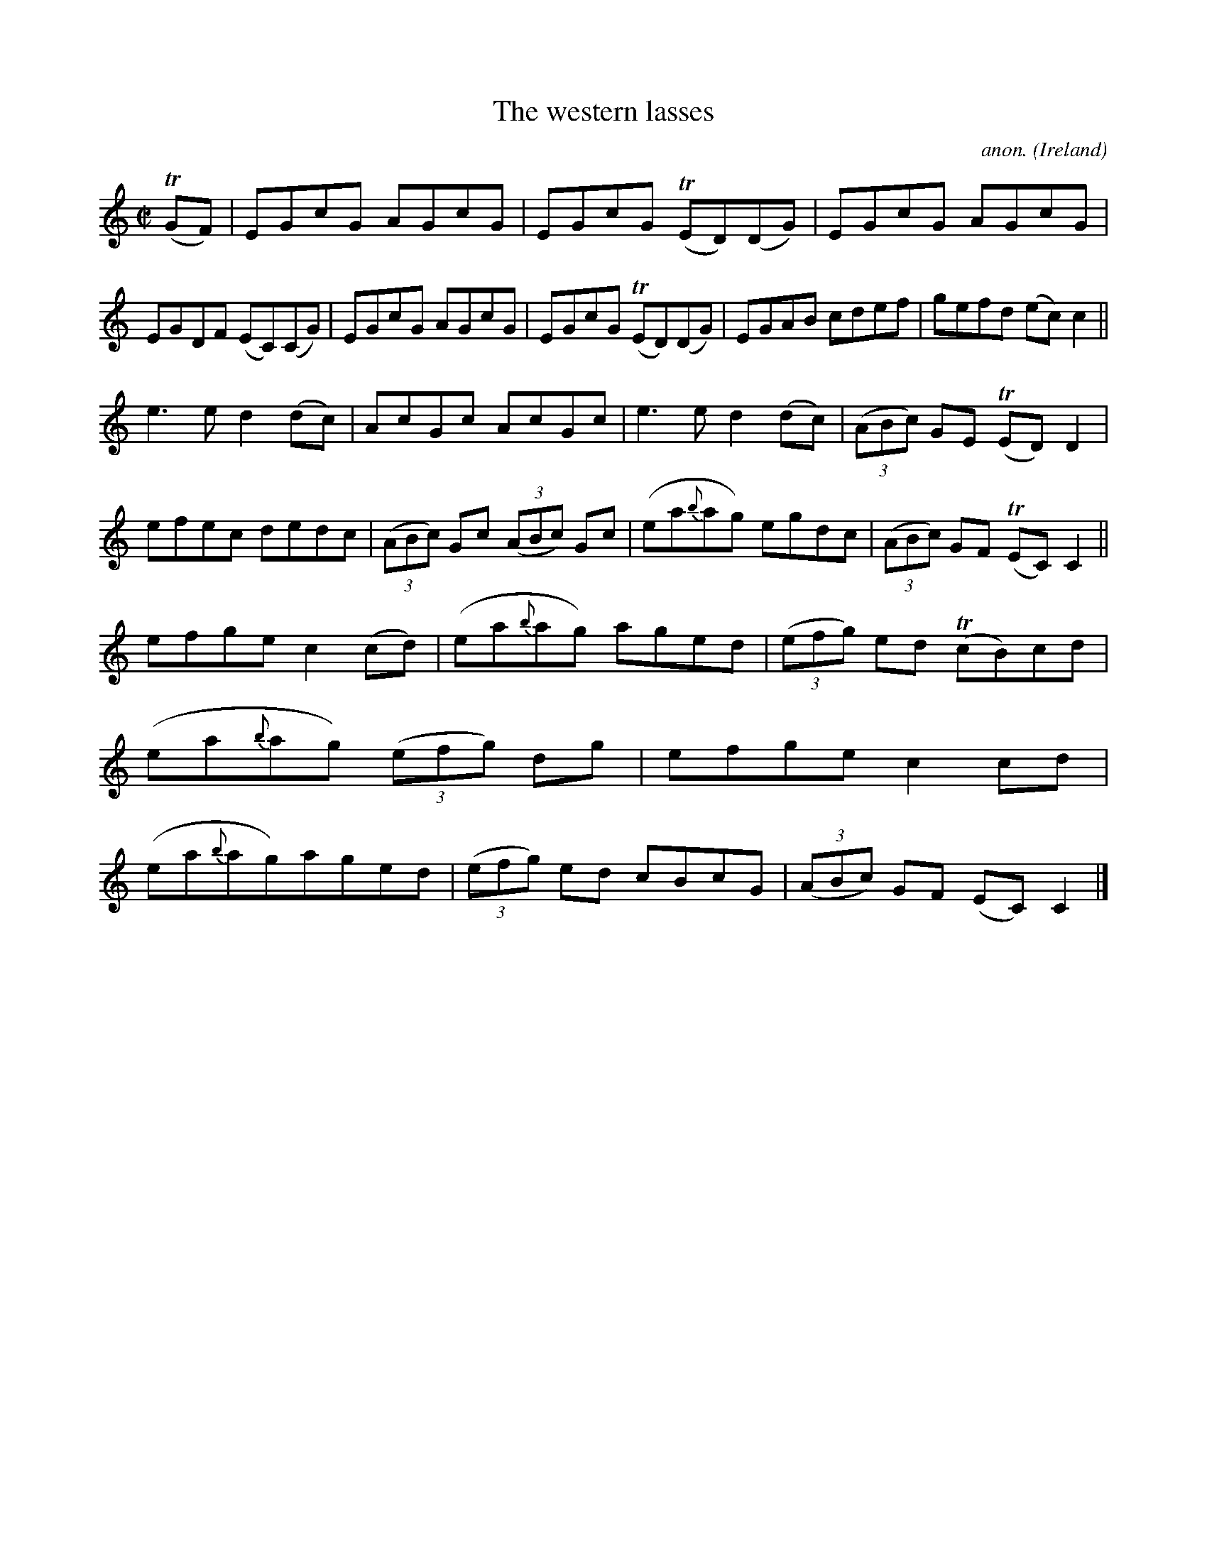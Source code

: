 X:765
T:The western lasses
C:anon.
O:Ireland
B:Francis O'Neill: "The Dance Music of Ireland" (1907) no. 765
R:Reel
Z:Transcribed by Frank Nordberg - http://www.musicaviva.com
F:http://www.musicaviva.com/abc/tunes/ireland/oneill-1001/0765/oneill-1001-0765-1.abc
m:Tn = (3n/o/n/
M:C|
L:1/8
K:C
(TGF)|EGcG AGcG|EGcG (TED)(DG)|EGcG AGcG|EGDF (EC)(CG)|EGcG AGcG|EGcG (TED)(DG)|EGAB cdef|gefd (ec)c2||
e3e d2(dc)|AcGc AcGc|e3e d2(dc)|(3(ABc) GE (TED)D2|efec dedc|(3(ABc) Gc (3(ABc) Gc|(ea{b}ag) egdc|(3(ABc) GF (TEC)C2||
efge c2(cd)|(ea{b}ag) aged|(3(efg) ed (TcB)cd|(ea{b}ag) (3(efg) dg|efge c2cd|(ea{b}ag)aged|(3(efg) ed cBcG|(3(ABc) GF (EC)C2|]
W:
W:
%
%

